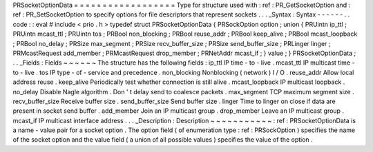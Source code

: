 PRSocketOptionData
=
=
=
=
=
=
=
=
=
=
=
=
=
=
=
=
=
=
Type
for
structure
used
with
:
ref
:
PR_GetSocketOption
and
:
ref
:
PR_SetSocketOption
to
specify
options
for
file
descriptors
that
represent
sockets
.
.
.
_Syntax
:
Syntax
-
-
-
-
-
-
.
.
code
:
:
eval
#
include
<
prio
.
h
>
typedef
struct
PRSocketOptionData
{
PRSockOption
option
;
union
{
PRUintn
ip_ttl
;
PRUintn
mcast_ttl
;
PRUintn
tos
;
PRBool
non_blocking
;
PRBool
reuse_addr
;
PRBool
keep_alive
;
PRBool
mcast_loopback
;
PRBool
no_delay
;
PRSize
max_segment
;
PRSize
recv_buffer_size
;
PRSize
send_buffer_size
;
PRLinger
linger
;
PRMcastRequest
add_member
;
PRMcastRequest
drop_member
;
PRNetAddr
mcast_if
;
}
value
;
}
PRSocketOptionData
;
.
.
_Fields
:
Fields
~
~
~
~
~
~
The
structure
has
the
following
fields
:
ip_ttl
IP
time
-
to
-
live
.
mcast_ttl
IP
multicast
time
-
to
-
live
.
tos
IP
type
-
of
-
service
and
precedence
.
non_blocking
Nonblocking
(
network
)
I
/
O
.
reuse_addr
Allow
local
address
reuse
.
keep_alive
Periodically
test
whether
connection
is
still
alive
.
mcast_loopback
IP
multicast
loopback
.
no_delay
Disable
Nagle
algorithm
.
Don
'
t
delay
send
to
coalesce
packets
.
max_segment
TCP
maximum
segment
size
.
recv_buffer_size
Receive
buffer
size
.
send_buffer_size
Send
buffer
size
.
linger
Time
to
linger
on
close
if
data
are
present
in
socket
send
buffer
.
add_member
Join
an
IP
multicast
group
.
drop_member
Leave
an
IP
multicast
group
.
mcast_if
IP
multicast
interface
address
.
.
.
_Description
:
Description
~
~
~
~
~
~
~
~
~
~
~
:
ref
:
PRSocketOptionData
is
a
name
-
value
pair
for
a
socket
option
.
The
option
field
(
of
enumeration
type
:
ref
:
PRSockOption
)
specifies
the
name
of
the
socket
option
and
the
value
field
(
a
union
of
all
possible
values
)
specifies
the
value
of
the
option
.
